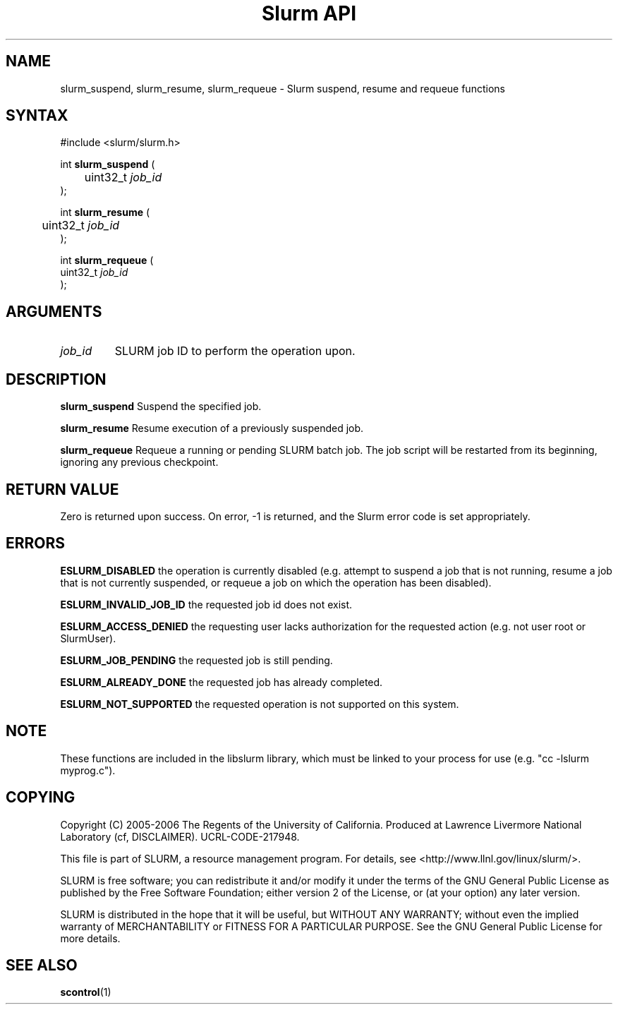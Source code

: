 .TH "Slurm API" "3" "May 2006" "Morris Jette" "Slurm suspend, resume and requeue functions"

.SH "NAME"
slurm_suspend, slurm_resume, slurm_requeue \- Slurm suspend, resume and requeue functions

.SH "SYNTAX"
.LP 
#include <slurm/slurm.h>
.LP
.LP
int \fBslurm_suspend\fR (
.br
	uint32_t \fIjob_id\fP
.br
);
.LP
int \fBslurm_resume\fR (
.br
	uint32_t \fIjob_id\fP
.br
);
.LP
int \fBslurm_requeue\fR (
.br
        uint32_t \fIjob_id\fP
.br
);

.SH "ARGUMENTS"
.LP 
.TP
\fIjob_id\fP
SLURM job ID to perform the operation upon.

.SH "DESCRIPTION"
.LP
\fBslurm_suspend\fR
Suspend the specified job.
.LP
\fBslurm_resume\fR
Resume execution of a previously suspended job.
.LP
\fBslurm_requeue\fR
Requeue a running or pending SLURM batch job.
The job script will be restarted from its beginning, 
ignoring any previous checkpoint.

.SH "RETURN VALUE"
.LP
Zero is returned upon success. 
On error, -1 is returned, and the Slurm error code is set appropriately.
.SH "ERRORS"
.LP
\fBESLURM_DISABLED\fR the operation is currently disabled
(e.g. attempt to suspend a job that is not running,
resume a job that is not currently suspended, or
requeue a job on which the operation has been disabled).
.LP
\fBESLURM_INVALID_JOB_ID\fR the requested job id does not exist. 
.LP
\fBESLURM_ACCESS_DENIED\fR the requesting user lacks authorization for the 
requested action (e.g. not user root or SlurmUser). 
.LP
\fBESLURM_JOB_PENDING\fR the requested job is still pending.
.LP
\fBESLURM_ALREADY_DONE\fR the requested job has already completed.
.LP
\fBESLURM_NOT_SUPPORTED\fR the requested operation is not supported on this system.

.SH "NOTE"
These functions are included in the libslurm library, 
which must be linked to your process for use
(e.g. "cc -lslurm myprog.c").

.SH "COPYING"
Copyright (C) 2005-2006 The Regents of the University of California.
Produced at Lawrence Livermore National Laboratory (cf, DISCLAIMER).
UCRL-CODE-217948.
.LP
This file is part of SLURM, a resource management program.
For details, see <http://www.llnl.gov/linux/slurm/>.
.LP
SLURM is free software; you can redistribute it and/or modify it under
the terms of the GNU General Public License as published by the Free
Software Foundation; either version 2 of the License, or (at your option)
any later version.
.LP
SLURM is distributed in the hope that it will be useful, but WITHOUT ANY
WARRANTY; without even the implied warranty of MERCHANTABILITY or FITNESS
FOR A PARTICULAR PURPOSE.  See the GNU General Public License for more
details.

.SH "SEE ALSO"
.LP 
\fBscontrol\fR(1)
